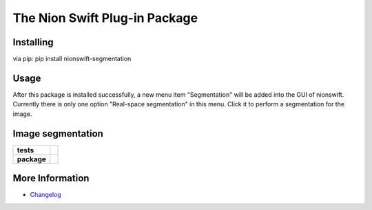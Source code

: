 The Nion Swift Plug-in Package
=================================

Installing
------------------------------------

via pip:
pip install nionswift-segmentation

Usage
-------------------------------------
After this package is installed successfully, 
a new menu item "Segmentation" will be added into 
the GUI of nionswift. Currently there is only
one option "Real-space segmentation" in this 
menu. Click it to perform a segmentation for 
the image. 


Image segmentation
-------------------------------------

.. start-badges

.. list-table::
    :stub-columns: 1

    * - tests
      - | |linux|
    * - package
      - |version|


.. |linux| image:: https://img.shields.io/travis/your-organization/your-project/master.svg?label=Linux%20build
   :target: https://travis-ci.org/your-organization/your-project
   :alt: Travis CI build status (Linux)

.. |version| image:: https://img.shields.io/pypi/v/your-plug-in-name-on-pypi.svg
   :target: https://pypi.org/project/your-plug-in-name-on-pypi/
   :alt: Latest PyPI version

.. end-badges



More Information
----------------

- `Changelog <https://github.com/your-organization/your-project/blob/master/CHANGES.rst>`_

